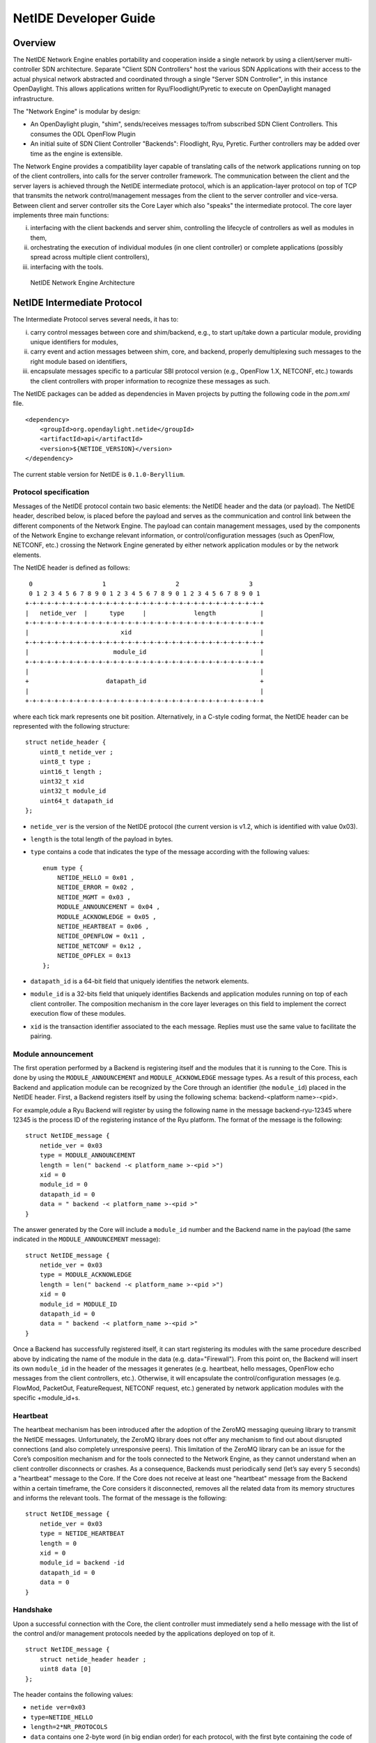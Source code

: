 NetIDE Developer Guide
======================

Overview
--------

The NetIDE Network Engine enables portability and cooperation inside a
single network by using a client/server multi-controller SDN
architecture. Separate "Client SDN Controllers" host the various SDN
Applications with their access to the actual physical network abstracted
and coordinated through a single "Server SDN Controller", in this
instance OpenDaylight. This allows applications written for
Ryu/Floodlight/Pyretic to execute on OpenDaylight managed
infrastructure.

The "Network Engine" is modular by design:

-  An OpenDaylight plugin, "shim", sends/receives messages to/from
   subscribed SDN Client Controllers. This consumes the ODL OpenFlow
   Plugin

-  An initial suite of SDN Client Controller "Backends": Floodlight,
   Ryu, Pyretic. Further controllers may be added over time as the
   engine is extensible.

The Network Engine provides a compatibility layer capable of translating
calls of the network applications running on top of the client
controllers, into calls for the server controller framework. The
communication between the client and the server layers is achieved
through the NetIDE intermediate protocol, which is an application-layer
protocol on top of TCP that transmits the network control/management
messages from the client to the server controller and vice-versa.
Between client and server controller sits the Core Layer which also
"speaks" the intermediate protocol. The core layer implements three main
functions:

i.   interfacing with the client backends and server shim, controlling
     the lifecycle of controllers as well as modules in them,

ii.  orchestrating the execution of individual modules (in one client
     controller) or complete applications (possibly spread across
     multiple client controllers),

iii. interfacing with the tools.

.. figure:: ./images/netide/arch-engine.jpg
   :alt: NetIDE Network Engine Architecture

   NetIDE Network Engine Architecture

NetIDE Intermediate Protocol
----------------------------

The Intermediate Protocol serves several needs, it has to:

i.   carry control messages between core and shim/backend, e.g., to
     start up/take down a particular module, providing unique
     identifiers for modules,

ii.  carry event and action messages between shim, core, and backend,
     properly demultiplexing such messages to the right module based on
     identifiers,

iii. encapsulate messages specific to a particular SBI protocol version
     (e.g., OpenFlow 1.X, NETCONF, etc.) towards the client controllers
     with proper information to recognize these messages as such.

The NetIDE packages can be added as dependencies in Maven projects by
putting the following code in the *pom.xml* file.

::

    <dependency>
        <groupId>org.opendaylight.netide</groupId>
        <artifactId>api</artifactId>
        <version>${NETIDE_VERSION}</version>
    </dependency>

The current stable version for NetIDE is ``0.1.0-Beryllium``.

Protocol specification
~~~~~~~~~~~~~~~~~~~~~~

Messages of the NetIDE protocol contain two basic elements: the NetIDE
header and the data (or payload). The NetIDE header, described below, is
placed before the payload and serves as the communication and control
link between the different components of the Network Engine. The payload
can contain management messages, used by the components of the Network
Engine to exchange relevant information, or control/configuration
messages (such as OpenFlow, NETCONF, etc.) crossing the Network Engine
generated by either network application modules or by the network
elements.

The NetIDE header is defined as follows:

::

     0                   1                   2                   3
     0 1 2 3 4 5 6 7 8 9 0 1 2 3 4 5 6 7 8 9 0 1 2 3 4 5 6 7 8 9 0 1
    +-+-+-+-+-+-+-+-+-+-+-+-+-+-+-+-+-+-+-+-+-+-+-+-+-+-+-+-+-+-+-+-+
    |   netide_ver  |      type     |             length            |
    +-+-+-+-+-+-+-+-+-+-+-+-+-+-+-+-+-+-+-+-+-+-+-+-+-+-+-+-+-+-+-+-+
    |                         xid                                   |
    +-+-+-+-+-+-+-+-+-+-+-+-+-+-+-+-+-+-+-+-+-+-+-+-+-+-+-+-+-+-+-+-+
    |                       module_id                               |
    +-+-+-+-+-+-+-+-+-+-+-+-+-+-+-+-+-+-+-+-+-+-+-+-+-+-+-+-+-+-+-+-+
    |                                                               |
    +                     datapath_id                               +
    |                                                               |
    +-+-+-+-+-+-+-+-+-+-+-+-+-+-+-+-+-+-+-+-+-+-+-+-+-+-+-+-+-+-+-+-+

where each tick mark represents one bit position. Alternatively, in a
C-style coding format, the NetIDE header can be represented with the
following structure:

::

    struct netide_header {
        uint8_t netide_ver ;
        uint8_t type ;
        uint16_t length ;
        uint32_t xid
        uint32_t module_id
        uint64_t datapath_id
    };

-  ``netide_ver`` is the version of the NetIDE protocol (the current
   version is v1.2, which is identified with value 0x03).

-  ``length`` is the total length of the payload in bytes.

-  ``type`` contains a code that indicates the type of the message
   according with the following values:

   ::

       enum type {
           NETIDE_HELLO = 0x01 ,
           NETIDE_ERROR = 0x02 ,
           NETIDE_MGMT = 0x03 ,
           MODULE_ANNOUNCEMENT = 0x04 ,
           MODULE_ACKNOWLEDGE = 0x05 ,
           NETIDE_HEARTBEAT = 0x06 ,
           NETIDE_OPENFLOW = 0x11 ,
           NETIDE_NETCONF = 0x12 ,
           NETIDE_OPFLEX = 0x13
       };

-  ``datapath_id`` is a 64-bit field that uniquely identifies the
   network elements.

-  ``module_id`` is a 32-bits field that uniquely identifies Backends
   and application modules running on top of each client controller. The
   composition mechanism in the core layer leverages on this field to
   implement the correct execution flow of these modules.

-  ``xid`` is the transaction identifier associated to the each message.
   Replies must use the same value to facilitate the pairing.

Module announcement
~~~~~~~~~~~~~~~~~~~

The first operation performed by a Backend is registering itself and the
modules that it is running to the Core. This is done by using the
``MODULE_ANNOUNCEMENT`` and ``MODULE_ACKNOWLEDGE`` message types. As a
result of this process, each Backend and application module can be
recognized by the Core through an identifier (the ``module_id``) placed
in the NetIDE header. First, a Backend registers itself by using the
following schema: backend-<platform name>-<pid>.

For example,odule a Ryu Backend will register by using the following
name in the message backend-ryu-12345 where 12345 is the process ID of
the registering instance of the Ryu platform. The format of the message
is the following:

::

    struct NetIDE_message {
        netide_ver = 0x03
        type = MODULE_ANNOUNCEMENT
        length = len(" backend -< platform_name >-<pid >")
        xid = 0
        module_id = 0
        datapath_id = 0
        data = " backend -< platform_name >-<pid >"
    }

The answer generated by the Core will include a ``module_id`` number and
the Backend name in the payload (the same indicated in the
``MODULE_ANNOUNCEMENT`` message):

::

    struct NetIDE_message {
        netide_ver = 0x03
        type = MODULE_ACKNOWLEDGE
        length = len(" backend -< platform_name >-<pid >")
        xid = 0
        module_id = MODULE_ID
        datapath_id = 0
        data = " backend -< platform_name >-<pid >"
    }

Once a Backend has successfully registered itself, it can start
registering its modules with the same procedure described above by
indicating the name of the module in the data (e.g. data="Firewall").
From this point on, the Backend will insert its own ``module_id`` in the
header of the messages it generates (e.g. heartbeat, hello messages,
OpenFlow echo messages from the client controllers, etc.). Otherwise, it
will encapsulate the control/configuration messages (e.g. FlowMod,
PacketOut, FeatureRequest, NETCONF request, etc.) generated by network
application modules with the specific +module\_id+s.

Heartbeat
~~~~~~~~~

The heartbeat mechanism has been introduced after the adoption of the
ZeroMQ messaging queuing library to transmit the NetIDE messages.
Unfortunately, the ZeroMQ library does not offer any mechanism to find
out about disrupted connections (and also completely unresponsive
peers). This limitation of the ZeroMQ library can be an issue for the
Core’s composition mechanism and for the tools connected to the Network
Engine, as they cannot understand when an client controller disconnects
or crashes. As a consequence, Backends must periodically send (let’s say
every 5 seconds) a "heartbeat" message to the Core. If the Core does not
receive at least one "heartbeat" message from the Backend within a
certain timeframe, the Core considers it disconnected, removes all the
related data from its memory structures and informs the relevant tools.
The format of the message is the following:

::

    struct NetIDE_message {
        netide_ver = 0x03
        type = NETIDE_HEARTBEAT
        length = 0
        xid = 0
        module_id = backend -id
        datapath_id = 0
        data = 0
    }

Handshake
~~~~~~~~~

Upon a successful connection with the Core, the client controller must
immediately send a hello message with the list of the control and/or
management protocols needed by the applications deployed on top of it.

::

    struct NetIDE_message {
        struct netide_header header ;
        uint8 data [0]
    };

The header contains the following values:

-  ``netide ver=0x03``

-  ``type=NETIDE_HELLO``

-  ``length=2*NR_PROTOCOLS``

-  ``data`` contains one 2-byte word (in big endian order) for each
   protocol, with the first byte containing the code of the protocol
   according to the above enum, while the second byte in- dictates the
   version of the protocol (e.g. according to the ONF specification,
   0x01 for OpenFlow v1.0, 0x02 for OpenFlow v1.1, etc.). NETCONF
   version is marked with 0x01 that refers to the specification in the
   RFC6241, while OpFlex version is marked with 0x00 since this protocol
   is still in work-in-progress stage.

The Core relays hello messages to the server controller which responds
with another hello message containing the following:

-  ``netide ver=0x03``

-  ``type=NETIDE_HELLO``

-  ``length=2*NR_PROTOCOLS``

If at least one of the protocols requested by the client is supported.
In particular, ``data`` contains the codes of the protocols that match
the client’s request (2-bytes words, big endian order). If the hand-
shake fails because none of the requested protocols is supported by the
server controller, the header of the answer is as follows:

-  ``netide ver=0x03``

-  ``type=NETIDE_ERROR``

-  ``length=2*NR_PROTOCOLS``

-  ``data`` contains the codes of all the protocols supported by the
   server controller (2-bytes words, big endian order). In this case,
   the TCP session is terminated by the server controller just after the
   answer is received by the client. \`

